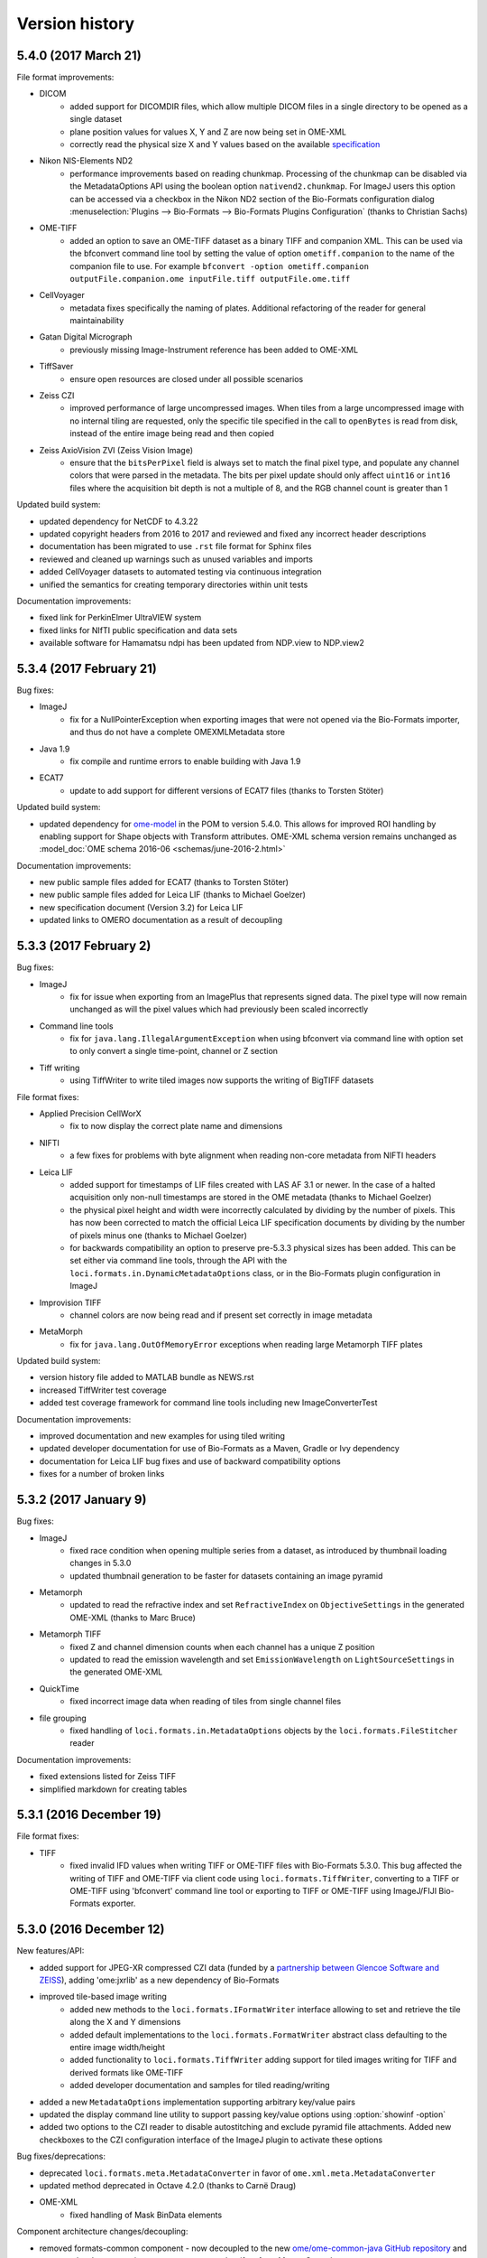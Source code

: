 Version history
===============

5.4.0 (2017 March 21)
---------------------

File format improvements:

* DICOM
   - added support for DICOMDIR files, which allow multiple DICOM files in a 
     single directory to be opened as a single dataset
   - plane position values for values X, Y and Z are now being set in OME-XML
   - correctly read the physical size X and Y values based on the available 
     `specification <http://dicom.nema.org/medical/dicom/current/output/chtml/part03/sect_10.7.html#sect_10.7.1.3>`_
* Nikon NIS-Elements ND2
   - performance improvements based on reading chunkmap. Processing of the
     chunkmap can be disabled via the MetadataOptions API using the boolean
     option ``nativend2.chunkmap``. For ImageJ users this option can be
     accessed via a checkbox in the Nikon ND2 section of the Bio-Formats
     configuration dialog
     :menuselection:`Plugins --> Bio-Formats --> Bio-Formats Plugins Configuration` (thanks to Christian Sachs)
* OME-TIFF
   - added an option to save an OME-TIFF dataset as a binary TIFF and
     companion XML. This can be used via the bfconvert command line tool by
     setting the value of option ``ometiff.companion`` to the name of the
     companion file to use. For example ``bfconvert -option ometiff.companion
     outputFile.companion.ome inputFile.tiff outputFile.ome.tiff``
* CellVoyager
   - metadata fixes specifically the naming of plates. Additional refactoring
     of the reader for general maintainability
* Gatan Digital Micrograph
   - previously missing Image-Instrument reference has been added to OME-XML
* TiffSaver
   - ensure open resources are closed under all possible scenarios
* Zeiss CZI
   - improved performance of large uncompressed images. When tiles from a
     large uncompressed image with no internal tiling are requested, only the
     specific tile specified in the call to ``openBytes`` is read from disk,
     instead of the entire image being read and then copied
* Zeiss AxioVision ZVI (Zeiss Vision Image)
   - ensure that the ``bitsPerPixel`` field is always set to match the final
     pixel type, and populate any channel colors that were parsed in the
     metadata. The bits per pixel update should only affect ``uint16`` or 
     ``int16`` files where the acquisition bit depth is not a multiple of 8, 
     and the RGB channel count is greater than 1

Updated build system:

* updated dependency for NetCDF to 4.3.22
* updated copyright headers from 2016 to 2017 and reviewed and fixed any incorrect 
  header descriptions
* documentation has been migrated to use ``.rst`` file format for Sphinx files
* reviewed and cleaned up warnings such as unused variables and imports
* added CellVoyager datasets to automated testing via continuous integration
* unified the semantics for creating temporary directories within unit tests

Documentation improvements:

* fixed link for PerkinElmer UltraVIEW system
* fixed links for NIfTI public specification and data sets
* available software for Hamamatsu ndpi has been updated from NDP.view to NDP.view2

5.3.4 (2017 February 21)
------------------------

Bug fixes:

* ImageJ
   - fix for a NullPointerException when exporting images that were not opened via 
     the Bio-Formats importer, and thus do not have a complete OMEXMLMetadata store

* Java 1.9
   - fix compile and runtime errors to enable building with Java 1.9

* ECAT7
   - update to add support for different versions of ECAT7 files (thanks to Torsten Stöter)

Updated build system:

* updated dependency for `ome-model <https://github.com/ome/ome-model>`_ in the POM to 
  version 5.4.0. This allows for improved ROI handling by enabling support for Shape 
  objects with Transform attributes. OME-XML schema version remains unchanged as 
  :model_doc:`OME schema 2016-06 <schemas/june-2016-2.html>`

Documentation improvements:

* new public sample files added for ECAT7 (thanks to Torsten Stöter)
* new public sample files added for Leica LIF (thanks to Michael Goelzer)
* new specification document (Version 3.2) for Leica LIF
* updated links to OMERO documentation as a result of decoupling

5.3.3 (2017 February 2)
-----------------------

Bug fixes:

* ImageJ
   - fix for issue when exporting from an ImagePlus that represents signed 
     data. The pixel type will now remain unchanged as will the pixel values 
     which had previously been scaled incorrectly

* Command line tools 
   - fix for ``java.lang.IllegalArgumentException`` when using bfconvert via command line 
     with option set to only convert a single time-point, channel or Z section

* Tiff writing 
   - using TiffWriter to write tiled images now supports the writing of 
     BigTIFF datasets

File format fixes:

* Applied Precision CellWorX
   - fix to now display the correct plate name and dimensions

* NIFTI
   - a few fixes for problems with byte alignment when reading non-core 
     metadata from NIFTI headers

* Leica LIF
   - added support for timestamps of LIF files created with LAS AF 3.1 or 
     newer. In the case of a halted acquisition only non-null timestamps are 
     stored in the OME metadata (thanks to Michael Goelzer)
   - the physical pixel height and width were incorrectly calculated by 
     dividing by the number of pixels. This has now been corrected to match 
     the official Leica LIF specification documents by dividing by the number 
     of pixels minus one (thanks to Michael Goelzer)
   - for backwards compatibility an option to preserve pre-5.3.3 physical sizes 
     has been added. This can be set either via command line tools, through 
     the API with the ``loci.formats.in.DynamicMetadataOptions`` class, or in the Bio-Formats 
     plugin configuration in ImageJ

* Improvision TIFF
   - channel colors are now being read and if present set correctly in image metadata

* MetaMorph
   - fix for ``java.lang.OutOfMemoryError`` exceptions when reading large Metamorph TIFF plates

Updated build system:

* version history file added to MATLAB bundle as NEWS.rst
* increased TiffWriter test coverage
* added test coverage framework for command line tools including new ImageConverterTest 

Documentation improvements:

* improved documentation and new examples for using tiled writing
* updated developer documentation for use of Bio-Formats as a Maven, Gradle 
  or Ivy dependency
* documentation for Leica LIF bug fixes and use of backward compatibility options
* fixes for a number of broken links

5.3.2 (2017 January 9)
----------------------

Bug fixes:

* ImageJ
   - fixed race condition when opening multiple series from a dataset, as
     introduced by thumbnail loading changes in 5.3.0
   - updated thumbnail generation to be faster for datasets containing an
     image pyramid

* Metamorph
   - updated to read the refractive index and set ``RefractiveIndex`` on
     ``ObjectiveSettings`` in the generated OME-XML (thanks to Marc Bruce)

* Metamorph TIFF
   - fixed Z and channel dimension counts when each channel has a unique Z position
   - updated to read the emission wavelength and set ``EmissionWavelength`` on
     ``LightSourceSettings`` in the generated OME-XML

* QuickTime
   - fixed incorrect image data when reading of tiles from single channel files

* file grouping
   - fixed handling of ``loci.formats.in.MetadataOptions`` objects by the
     ``loci.formats.FileStitcher`` reader

Documentation improvements:

* fixed extensions listed for Zeiss TIFF
* simplified markdown for creating tables

5.3.1 (2016 December 19)
------------------------

File format fixes:

* TIFF
   - fixed invalid IFD values when writing TIFF or OME-TIFF files with 
     Bio-Formats 5.3.0. This bug affected the writing of TIFF and OME-TIFF 
     via client code using ``loci.formats.TiffWriter``, converting to a TIFF 
     or OME-TIFF using 'bfconvert' command line tool or exporting to TIFF or 
     OME-TIFF using ImageJ/FIJI Bio-Formats exporter.

5.3.0 (2016 December 12)
------------------------

New features/API:

* added support for JPEG-XR compressed CZI data (funded by a
  `partnership between Glencoe Software and ZEISS <http://glencoesoftware.com/2016-08-30-glencoe-software-zeiss-partner-open-source-file-reader-whole-slide.html>`_), adding 'ome:jxrlib' as a new dependency
  of Bio-Formats
* improved tile-based image writing
    - added new methods to the ``loci.formats.IFormatWriter`` interface
      allowing to set and retrieve the tile along the X and Y dimensions
    - added default implementations to the ``loci.formats.FormatWriter``
      abstract class defaulting to the entire image width/height
    - added functionality to ``loci.formats.TiffWriter`` adding support for
      tiled images writing for TIFF and derived formats like OME-TIFF
    - added developer documentation and samples for tiled reading/writing
* added a new ``MetadataOptions`` implementation supporting arbitrary key/value
  pairs
* updated the display command line utility to support passing key/value
  options using :option:`showinf -option`
* added two options to the CZI reader to disable autostitching and exclude
  pyramid file attachments. Added new checkboxes to the CZI configuration
  interface of the ImageJ plugin to activate these options

Bug fixes/deprecations:

* deprecated ``loci.formats.meta.MetadataConverter`` in favor of
  ``ome.xml.meta.MetadataConverter``
* updated method deprecated in Octave 4.2.0 (thanks to Carnë Draug)
* OME-XML
    - fixed handling of Mask BinData elements

Component architecture changes/decoupling:

* removed formats-common component - now decoupled to the new
  `ome/ome-common-java GitHub repository <https://github.com/ome/ome-common-java>`_
  and consumed as 'org.openmicroscopy:ome-common' artifact from Maven
  Central
* removed ome-poi component - now decoupled to the new
  `ome/ome-poi GitHub repository <https://github.com/ome/ome-poi>`_
  and consumed as 'org.openmicroscopy:ome-poi' artifact from Maven Central
* removed specification, xsd-fu and ome-xml components - now decoupled to the
  new `ome/ome-model GitHub repository <https://github.com/ome/ome-model>`_
  and consumed as 'org.openmicroscopy:{specification,ome-xml}'
  artifacts from Maven Central
* removed mdbtools component - now decoupled to the new
  `ome/ome-mdbtools GitHub repository <https://github.com/ome/ome-mdbtools>`_
  and consumed as 'org.openmicroscopy:ome-mdbtools' artifact from Maven
  Central
* removed stubs components - now decoupled to the new
  `ome/ome-stubs GitHub repository <https://github.com/ome/ome-stubs>`_ and
  consumed as 'org.openmicroscopy:{lwf-stubs,mipav-stubs}' artifacts from
  Maven Central
* removed metakit component - now decoupled to the new
  `ome/ome-metakit GitHub repository <https://github.com/ome/ome-metakit>`_
  and consumed as 'org.openmicroscopy:metakit' artifacts from
  Maven Central
* updated developer documentation for the decoupled components

Updated build system:

* dropped embedded JARs and now use the Maven Ant Tasks plugin to unify the
  dependencies using the POM
* improved Ant JAR and bundle target
* dropped deprecated osgi targets, OME Tools bundle and ome-jxr component
* removed PDF generation from the docs-sphinx target
* added version number to Javadoc zip bundle name
* migrated unit tests out of test-suite into formats-bsd
* fixed test-suite targets, paths and symlink handling
* fixed test-metadata and migrated it into test-suite
* fixed mismatch between ``ND2HandlerTest`` package and location
* cleaned up test-build to remove obsolete and decoupled components
  and folders
* simplified Travis build
* POM repositories clean-up to reduce complexity and use Maven Central as the
  first location to look for dependencies
* now storing all versions in the top-level POM
* updated build versioning from Maven by unified versioning strategy,
  reviewing meta information stored in the manifests of each JAR and
  introspecting this information in the ``FormatTools`` API to retrieve
  version and revision numbers
* updated developer documentation on updated build system

5.2.4 (2016 October 18)
-----------------------

Java bug fixes:

* OME-TIFF
   - fixed regression when populating plane metadata
* CZI
   - populated series metadata with the scene/position information

5.2.3 (2016 October 5)
----------------------

Java bug fixes:

* CZI
   - fixed imageCount for RGB images
* ICS writing
   - fixed ordering of image dimensions
* DeltaVision
   - fixed reading of large time dimensions

Command-line tools improvements:

* :file:`bftools.zip` now includes the version history as :file:`NEWS.rst`
  (thanks to Gerhard Burger)

Code clean-up/improvements:

* switched to `String.indexOf(int)` in GPL-licensed reader code so that a
  simpler library method can be used
* strings now extended with characters where possible
* completed deprecation of `DataTools.sanitizeDouble()`
* deprecated unused OSGi and ome-tools bundle build targets

OME-XML changes/improvements:

* bumped schema version number to 2 (schema namespace left unchanged)
* added acquisition modes `BrightField`, `SweptFieldConfocal` and `SPIM`
* added parsing for Laser Scan Confocal and Swept Field Confocal

Documentation improvements:

* documented versioning policy
* clarified supported versions for Micro-Manager and Olympus ScanR files

5.2.2 (2016 September 13)
-------------------------

Java bug fixes and improvements:

* fixed a regression in which the DataTools number parsing API would not be
  thread-safe anymore
* InCell
   - improved handling of Analyzer 2000 datasets to find TIFF files
* FV1000
   - fixed preview names ordering
* OME-TIFF
   - enabled all BigTIFF extensions
* various code cleanup across the Java code
* added test coverage for all example codes in the developer documentations
* added tests covering the semantics of the INI parser

ImageJ bug fixes and improvements:

* fixed a bug in ImageJ when swapping dimensions of an image with multiple
  series of different dimensions
* added an option to the exporter to pad filename indexes with zeros

Command-line tools improvements:

* allowed the binaries to be symlinked (thanks to Gerhard Burger)
* added an option to bfconvert to pad filename indexes with zeros

5.2.1 (2016 August 25)
----------------------

Java bug fixes:

* Zeiss CZI
   - fixed NumberFormatException when the position object is not null but the
     values of child are null
* SimplePCI
   - made IniParser less stringent to allow reading of imperfectly formatted
     TIFF description headers
* fixed stitching of file patterns in ImageJ to remove duplication of
  directory names in the file path
* added an option to bfconvert to allow creation of OME-TIFF without lookup
  tables
* addition of MetadataOnly elements containing no BinData or TiffData now
  handled via MetadataTools API in ImageInfo
* example code in developer docs is now tested via a new Maven module

5.2.0 (2016 August 18)
----------------------

Java format support improvements are listed below.

†Denotes a major breaking change to the reader (typically modification of core
metadata). Code changes or re-import may be necessary in ImageJ/FIJI and
OMERO.

* added support (and public sample files) for
  :doc:`Becker & Hickl .spc FIFO </formats/becker-hickl-fifo>` data
* added support for :doc:`Princeton Instruments .spe </formats/princeton-instruments-spe>` data
* bug fixes for many formats including:
   - CellSens VSI†
       - fixes for correctly reading dimensions
   - FlowSight
       - fixes to infer channel count from channel names (thanks to Lee
         Kamentsky)
   - Hamamatsu VMS†
       - fixed dimensions of full-resolution images
   - ICS writing
       - fixed dimension population for split files
   - Kodak BIP
       - fixed handling of CCD temperature stored in hexadecimal
   - Leica LIF
       - fixed incorrect plane offsets for large multi-tile files
   - LiFlim
       - fixed ``ExposureTime`` check and units usage
   - Micro-Manager
       - fixed handling of large datasets saved as image stacks and split
         over multiple files
       - added user documentation for file saving options
   - MRC and Spider
       - fixed format type checking
   - Nifti
       - fixed ``planeSize`` to prevent crashes when loading large files
         (thanks to Christian Niedworok)
       - added support for gzipped compressed .nii.gz files (thanks to Eric
         Barnhill)
       - added public samples and updated documented supported file extensions
   - OME-TIFF
       - fixed ``Plane`` population errors
       - fixed ``NullPointerException`` when closing reader for partial
         multi-file filesets
       - reduced buffer size for ``RandomAccessInputStreams`` to improve
         performance
       - deprecated ``getMetadataStoreForConversion`` and
         ``getMetadataStoreForDisplay`` methods
   - OME-XML
       - fixed metadata store
   - PicoQuant
       - updated reader to always buffer data
   - PNG writing
   - SDT
       - performance improvements for loading of large files
   - Slidebook
       - Slidebook6Reader is now completely external and fully maintained by
         3i (see http://www.openmicroscopy.org/info/slidebook) and is
         specified as such in the :file:`readers.txt` configuration file
   - SVS
       - fixed ``NumberFormatException``
   - Tiff
       - fixed integer overflow to read resolutions correctly
       - fixed handling of tiled images with tile width less than 64
   - Zeiss CZI
       - fixed timestamp indexing when multiple separate channels are present
       - improved slide support - slides are now detected as a complete
         full-resolution image (instead of each tile being a separate series)
         and pyramid sub-resolutions and label/overview images are also
         detected
   - Zeiss LSM
       - fixed ``Plane`` population errors
   - Zeiss ZVI†
       - reworked image ordering calculation to allow for tiles


Top-level Bio-Formats API changes:

* Java 1.7 is now the minimum supported version
* the native-lib-loader dependency has been bumped to version 2.1.4
* the xalan dependency has been bumped to version 2.7.2
* all the ome.jxr classes have been deprecated to make clear that there is no
  JPEG-XR support implemented in Bio-Formats as yet
* the DataTools API has been extended to add a number of utility functions to:
   - account for decimal separators in different locales
   - parse a ``String`` into ``Double``, ``Float``, ``Integer`` etc
   - handle ``NumberFormatException`` thrown when parsing Unit tests
* the Logging API has been updated to respect logging frameworks
  (log4j/logback) initialized via a binding-specific configuration file and
  to prevent ``DebugTools.enableLogging(String)`` from overriding initialized
  logger levels (see :doc:`/developers/logging` for more information)
* helper methods have been added to FormatTools allowing a stage position to
  be formatted from an input ``Double`` and an input unit
* the Formats API has also been updated to add a new validate property to
  ``MetadataOptions`` and support for ``MetadataOptions`` has been moved to
  FormatHandler level to allow it to be used by both Readers and Writers
* initial work on `Reader discoverability <https://github.com/openmicroscopy/design/issues/42>`_
  extended the ClassList API to allow the :file:`readers.txt` configuration
  file to be annotated using key/value pairs to mark optional Readers and
  specify additional per-Reader options

Other general improvements include:

* improved performance of ``getUsedFiles``
* fixes for ``FilePatternBlock``, ``AxisGuesser``, ``FilePattern``
* fixes for the detection of CSV pattern blocks by ``FilePatternBlock``
* :file:`bioformats_package.jar` now includes bio-formats-tools as a
  dependency so ``ImageConverter``, ``ImageFaker`` and ``ImageInfo`` classes
  are included in the bundle
* the JACE C++ implementation has been decoupled as it does not function with
  Java 1.8 (see `legacy repo <https://github.com/ome/bio-formats-jace>`_)
* ImageJ fixes
   - to allow reader delegation when a legacy reader is enabled
     but not working
   - to allow ROIs to be imported to the ImageJ ROI manager or added to a new
     overlay
* MATLAB fixes
   - improved integration with Octave (thanks to Carnë Draug)
   - added logging initialization
* Command-line tools fixes
   - upgrade check no longer run when passing -version
   - common methods refactoring
   - showinf improvements to preload format
   - tiffcomment now warns that it requires an ImageDescription tag to be
     present in the TIFF file
* added many automated tests and improved FakeReader testing framework
* documentation improvements include:
   - clarifying status of legacy Quicktime and ND2 readers
   - noting that the Gatan reader does not currently support stacks
   - more Java examples added to the developer documentation
   - new units page for developers

The Data Model version 2016-06 has been released to introduce
`Folders <http://blog.openmicroscopy.org/data-model/future-plans/2016/05/23/folders-upcoming/>`_,
and to simplify both the graphical aspects of the model and code generation.
Full details are available in the
:model_doc:`OME Model and Formats Documentation <schemas/june-2016.html>`.
OME-XML changes include:

* `Map` is now a complexType rather than an element and `MapPairs` has been
  dropped
* extended enum metadata has been introduced to better support units
* `Shape` and `LightSource` are now complexTypes rather than elements
* BinData has been added to code generation to handle raw binary data
* various code generation improvements to:
   - simplify and standardize the generation process
   - remove a number of hard-coded exceptional cases allowing for easier
     maintenance and growth
   - allow for genuine abstract model types and enable C++ model
     implementation
* updated OME-XML and OME-TIFF public sample files

The Bio-Formats C++ native implementation has been decoupled from
the Java codebase and will be released as
`OME-Files C++ <http://downloads.openmicroscopy.org/ome-files-cpp/>`_ from now
on, with the exception of OME-XML which is still within Bio-Formats at present
(there is a plan to decouple both the Java and the C++ versions of OME-XML in
future).

The following components have had their licensing updated to Simplified
(2-clause) BSD:

* XSL transforms
* specification code
* xsd-fu Python code


5.1.10 (2016 May 9)
-------------------

Java bug fixes:

* fixed warnings being thrown for ImageJ and other non-FIJI users on Windows
  (these warnings were triggered by the removal of the 3i Slidebook DLLs from
  the source code repository in Bio-Formats 5.1.9 and should now only be
  triggered when opening Slidebook files without the update site enabled -
  http://www.openmicroscopy.org/info/slidebook)
* a fix in the ImageJ plugin for files grouped using the "Dimensions" option
* a fix for writing TIFF files in tiles


5.1.9 (2016 April 14)
---------------------

* Java bug fixes, including:
   - SDT
       - fixed width padding calculation for single-pixel image
   - Deltavision
       - fixed the parsing of the new date format
       - added support for parsing and storing the working distance in native units
   - Micromanager
       - cleaned up JSON metadata parsing
   - Olympus Fluoview
       - fixed null pointer exceptions while parsing metadata
   - Leica LIF
       - fixed large multi-tiled files from having incorrect plane offsets after the 2GB mark
   - EM formats (MRC and Spider)
       - added native length support for EM readers
   - Gatan
       - fixed erroneous metadata parsing
       - added support for parsing and storing the physical sizes in native units
   - OME-TIFF
       - improved handling of OME-TIFF multi-file fileset’s with partial metadata blocks
   - Nikon ND2
       - fixed the parsing of emission wavelength
   - Olympus CellR (APL)
       - fixed multiple parsing issues with the mtb file
   - SlideBook
       - removed slidebook dlls from Bio-Formats repository
       - http://www.openmicroscopy.org/info/slidebook
   - Zeiss CZI
       - fixed parsing of files with multiple mosaics and positions

* Documentation updates, including:
   - improved documentation for the export of BigTIFFs in ImageJ

* C++:
   - no changes.


5.1.8 (2016 February 15)
------------------------

* Java bug fixes, including:
   - FEI TIFF
       - fixed stage position parsing and whitespace handling (thanks to Antoine Vandecreme)
   - Pyramid TIFF
       - fixed tile reading when a cache (.bfmemo) file is present
   - MicroManager
       - updated to parse JSON data from tags 50839 and 51123
       - fixed to detect :file:`*_metadata.txt` files in addition to :file:`metadata.txt`
         files
       - fixed to handle datasets with each stack in a single file
   - OME-XML
       - updated to make .ome.xml an official extension
   - OME-TIFF
       - fixed to ignore invalid BinaryOnly elements
   - TIFF
       - fixed caching of BigTIFF files
   - Slidebook
       - fixed handling of montages in Slidebook6Reader (thanks to Richard Myers)
   - Performance improvement for writing files to disk (thanks to Stephane Dallongeville)
   - Build system
       - fixed Maven POMs to reduce calls to artifacts.openmicroscopy.org
       - fixed bioformats_package.jar to include the loci.formats.tools
         package
* Documentation updates, including:
   - updated format pages to include links to example data
   - clarified description of Qu for MATLAB (thanks to Carnë Draug)
   - added installation instructions for Octave (thanks to Carnë Draug)
* C++:
   - Bugfixes to the OME-TIFF writer to correct use of the metadata store with
     multiple series
   - Ensure file and writer state consistency upon close failure

5.1.7 (2015 December 7)
-----------------------

* Java bug fixes, including:
   - Prevent physical pixel sizes from being rounded to 0, for all formats
   - Metamorph
       - fixed calculation of Z step size
       - fixed detection of post-processed dual camera acquisitions (thanks to Mark Kittisopikul)
   - OME-XML
       - fixed XML validation when an 'xmlns' value is not present (thanks to Bjoern Thiel)
   - MINC
       - fixed endianness of image data
   - Andor/Fluoview TIFF
       - fixed calculation of Z step size
   - MATLAB
       - improved performance by reducing static classpath checks (thanks to Mark Kittisopikul)
   - Gatan
       - fixed physical size parsing in non-English locales
   - Automated testing
       - fixed handling of non-default physical size and plane position units
* Documentation updates, including:
   - updated MapAnnotation example to show linkage of annotations to images
* C++:
   - no changes, released to keep version numbers in sync with Bio-Formats Java


5.1.6 (2015 November 16)
------------------------

* Java bug fixes, including:
   - Updated to use native units for following formats:
       - IMOD
       - Analyze
       - Unisoku
       - Olympus CellR (APL)
   - Metamorph TIFF
       - fixed handling of multi-line descriptions
       - added support for dual camera acquisitions
   - Zeiss LMS
       - fixed exception in type detection
   - Zeiss CZI
       - fixed detection of line scan Airyscan data
   - Slidebook
       - fixed calculation of physical Z size
   - ImageJ plugins
       - fixed handling of non-default units
       - fixed setting of preferences via macros
   - Automated testing
       - fixed handling of non-default units for physical sizes and timings
* C++ changes, including:
   - allow relocatable installation on Windows
   - reduce time required for debug builds
* Documentation updates, including:
   - addition of "Multiple Images" column to the supported formats table
   - addition of a MapAnnotation example

5.1.5 (2015 October 12)
-----------------------

* Java bug fixes, including:
   - ImageJ plugins
       - fixed use of "Group files..." and "Open files individually" options
       - fixed placement of ROIs
       - fixed size of the "About Plugins > Bio-Formats Plugins" window
   - xsd-fu (code generation)
       - removed OMERO-specific logic
   - Metamorph
       - fixed physical Z size calculation
   - Gatan DM3/DM4
       - fixed physical pixel size parsing
   - BMP
       - added support for RLE compression
   - DICOM
       - updated to respect the WINDOW_CENTER tag
       - fixed image dimensions when multiple sets of width and height values
         are present
   - Fluoview and Andor TIFF
       - fixed physical Z size calculation
   - Imspector OBF
       - updated to parse OME-XML metadata (thanks to Bjoern Thiel)
* C++ changes:
   - TIFF strip/tile row and column calulations corrected to compute
     the correct row and column count
   - Several compiler warnings removed (false positive warnings in
     third-party headers disabled, and additional warnings fixed)
   - It is now possible to build with Boost 1.59 and compile with a
     C++14 compiler
* The source release is now provided in both tar.xz and zip formats
* Documentation updates, including:
   - substantial updates to the format pages
       - improved linking of reader/writer classes to each format page
       - improved supported metadata pages for each format
       - updated format page formatting for clarity
       - added developer documentation for adding and modifying format pages

5.1.4 (2015 September 7)
------------------------

* Bug fixes, including:
   - Command line tools
       - fixed display of usage information
   - Automated testing
       - fixed problems with symlinked data on Windows
       - added unit tests for checking physical pixel size creation
   - Cellomics
       - fixed reading of sparse plates
   - SlideBook
       - fixed a few lingering issues with native library packaging
   - SimplePCI/HCImage TIFF
       - fixed bit depth parsing for files from newer versions of HCImage
   - SimplePCI/HCImage .cxd
       - fixed image dimensions to allow for extra padding bytes
   - Leica LIF
       - improved reading of image descriptions
   - ICS
       - fixed to use correct units for timestamps and physical pixel sizes
   - MicroManager
       - fixed to use correct units for timestamps
   - Gatan .dm3/.dm4
       - fixed problems with reading double-precision metadata values
   - Hamamatsu NDPI
       - fixed reading of mask images
   - Leica .lei
       - fixed reading of bit depth and endianness for datasets that were modified after
         acquisition
   - FEI TIFF
       - updated to read metadata from files produced by FEI Titan systems
   - QuickTime
       - fixed to handle planes with no stored pixels
   - Leica .scn
       - fixed reading of files that contain fewer images than expected
   - Zeiss .czi
       - fixed channel colors when an alpha value is not recorded
       - fixed handling of pre-stitched image tiles
   - SDT
       - added support for Zip-compressed images
   - Nikon .nd2
       - fixed to read image dimensions from new non-XML metadata
   - OME-XML
       - fixed writing of integer metadata values
* Native C++ updates:
   - completed support for building on Windows
* Documentation updates, including:
   - updated instructions for running automated data tests
   - clarified JVM versions currently supported

5.1.3 (2015 July 21)
--------------------

* Native C++ updates:
   - Added cmake superbuild to build core dependencies (zlib, bzip2, png, icu, xerces, boost)
   - Progress on support for Windows
* Bug fixes, including:
   - Fixed segfault in the `showinf` tool used with the C++ bindings
   - Allow reading from https URLs
   - ImageJ
       - improved performance of displaying ROIs
   - Command line tools
       - fixed bfconvert to correctly create datasets with multiple files
   - Metamorph
       - improved detection of time series
       - fixed .nd datasets with variable Z and T counts in each channel
       - fixed .nd datasets that contain invalid TIFF/STK files
       - fixed dimensions when the number of planes does not match the recorded
         Z, C, and T sizes
   - SlideBook
       - improved native library detection (thanks to Richard Myers)
   - JPEG
       - fixed decompression of lossless files with multiple channels (thanks to Aaron Avery)
   - Imspector OBF
       - updated to support version 2 files (thanks to Bjoern Thiel)
   - Imspector MSR
       - improved detection of Z stacks
   - PerkinElmer Opera Flex
       - improved handling of multiple acquisitions of the same plate
   - Zeiss CZI
       - fixed error when opening single-file datasets whose names contained
         "("  and ")"
   - TIFF
       - improved speed of reading files with many tiles
   - AVI
       - updated to read frame index (idx1) tables
   - Nikon ND2
       - fixed channel counts for files with more than 3 channels
   - PNG
       - fixed decoding of interlaced images with a width or height that is not a multiple of 8
   - PSD
       - improved reading of compressed images
* Documentation improvements, including:
    - updated instructions for writing a new file format reader
    - updated usage information for command line tools
    - new Javadocs for the `MetadataStore` and `MetadataRetrieve` interfaces


5.1.2 (2015 May 28)
-------------------

* Added OME-TIFF writing support to the native C++ implementation
* OME-TIFF export: switch to BigTIFF if .ome.tf2, .ome.tf8, or .ome.btf
  extensions are used
* Improved MATLAB developer documentation
* Added SlideBook reader that uses the SDK from 3I (thanks to Richard Myers
  and `3I - Intelligent Imaging Innovations <https://www.intelligent-imaging.com>`_)
* Preliminary work to make MATLAB toolbox work with Octave
* Many bug fixes, including:
    - ImageJ
        - fixed regression in getPlanePosition* macro extension methods
        - fixed display of composite color virtual stacks
    - Nikon ND2
        - improved parsing of plane position and timestamp data
    - TIFF
        - reduced memory required to read color lookup tables
    - Zeiss LSM
        - improved parsing of 16-bit color lookup tables
    - Zeiss CZI
        - fixed ordering of original metadata table
        - fixed reading of large pre-stitched tiled images
    - AIM
        - fixed handling of truncated files
    - Metamorph/MetaXpress TIFF
        - improved UIC1 metadata tag parsing

5.1.1 (2015 April 28)
---------------------

* Add TIFF writing support to the native C++ implementation
* Fixed remaining functional differences between Windows and Mac/Linux
* Improved performance of ImageJ plugin when working with ROIs
* TIFF export: switch to BigTIFF if .tf2, .tf8, or .btf extensions are used
* Many bug fixes, including:
    - fixed upgrade checking to more accurately report when a new version is
      available
    - Zeiss CZI
        - fixed ordering of multiposition data
        - improved support for RGB and fused images
    - Nikon ND2
        - improved ordering of multiposition data
    - Leica LIF
        - improved metadata validity checks
        - improved excitation wavelength detection
    - Metamorph STK/TIFF
        - record lens numerical aperture
        - fixed millisecond values in timestamps
    - Gatan DM3
        - correctly detect signed pixel data
    - Imaris HDF
        - fix channel count detection
    - ICS export
        - fix writing of files larger than 2GB

5.1.0 (2015 April 2)
---------------------

* Improvements to performance with network file systems
* Improvements to developer documentation
* Initial version of `native C++ implementation <http://www.openmicroscopy.org/site/support/bio-formats5.1/developers/cpp/overview.html>`__
* Improved support for opening and saving ROI data with ImageJ
* Added support for :doc:`CellH5 </formats/cellh5>` data (thanks to Christoph Sommer)
* Added support for :doc:`Perkin Elmer Nuance </formats/perkinelmer-nuance>` data (thanks to Lee Kamentsky)
* Added support for :doc:`Amnis FlowSight </formats/amnis-flowsight>` data (thanks to Lee Kamentsky and Sebastien Simard)
* Added support for :doc:`Veeco AFM </formats/veeco-afm>` data
* Added support for :doc:`Zeiss .lms </formats/zeiss-axio-csm>` data (not to be confused with .lsm)
* Added support for :doc:`I2I </formats/i2i>` data
* Added support for writing Vaa3D data (thanks to Brian Long)
* Updated to :model_doc:`OME schema 2015-01 </schemas/january-2015.html>`
* Update RandomAccessInputStream and RandomAccessOutputStream to read and write bits
* Many bug fixes, including:
    - Leica SCN
        - fix pixel data decompression
        - fix handling of files with multiple channels
        - parse magnification and physical pixel size data
    - Olympus/CellSens .vsi
        - more thorough parsing of metadata
        - improved reading of thumbnails and multi-resolution images
    - NDPI
        - fix reading of files larger than 4GB
        - parse magnification data
    - Zeiss CZI
        - improve parsing of plane position coordinates
    - Inveon
        - fix reading of files larger than 2 GB
    - Nikon ND2
        - many improvements to dimension detection
        - many improvements to metadata parsing accuracy
        - update original metadata table to include PFS data
    - Gatan DM3
        - fix encoding when parsing metadata
        - fix physical pixel size parsing
    - Metamorph
        - fix off-by-one in metadata parsing
        - fix number parsing to be independent of the system locale
    - JPEG
        - parse EXIF data, if present (thanks to Paul Van Schayck)
    - OME-XML/OME-TIFF
        - fix handling of missing image data
    - PrairieView
        - improved support for version 5.2 data (thanks to Curtis Rueden)
    - DICOM
        - fix dimensions for multi-file datasets
        - fix pixel data decoding for files with multiple images
    - PNG
        - reduce memory required to read large images
    - Imspector OBF
        - fix support for version 5 data (thanks to Bjoern Thiel)
    - PCORAW
        - fix reading of files larger than 4 GB
    - AIM
        - fix reading of files larger than 4 GB
    - MRC
        - add support for signed 8-bit data
    - Fix build errors in MIPAV plugin
    - ImageJ
        - fix export from a script/macro
        - fix windowless export
        - allow exporting from any open image window
        - allow the "Group files with similar names" and "Swap dimensions"
          options to be used from a script/macro
    - bfconvert
        - fix writing each channel, Z section, and/or timepoint to a separate file
        - add options for configuring the tile size to be used when saving images

5.0.8 (2015 February 10)
------------------------

* No changes - release to keep version numbers in sync with OMERO

5.0.7 (2015 February 5)
-----------------------

* Several bug fixes, including:
    - ND filter parsing for DeltaVision
    - Timepoint count and original metadata parsing for Metamorph
    - Build issues when Genshi or Git are missing
    - LZW image decoding

5.0.6 (2014 November 11)
------------------------

* Several bug fixes, including:
    - Pixel sign for DICOM images
    - Image dimensions for Zeiss CZI and Nikon ND2
    - Support for Leica LIF files produced by LAS AF 4.0 and later

5.0.5 (2014 September 23)
-------------------------

* Documentation improvements
* Support for non-spectral Prairie 5.2 datasets

5.0.4 (2014 September 3)
------------------------

* Fix compile and runtime errors under Java 1.8
* Improvements to Nikon .nd2 metadata parsing
* Added support for PicoQuant .bin files (thanks to Ian Munro)

5.0.3 (2014 August 7)
---------------------

* Many bug fixes for Nikon .nd2 files
* Several other bug fixes, including:
    - LZW image decoding
    - Stage position parsing for Zeiss CZI
    - Exposure time units for ScanR
    - Physical pixel size units for DICOM
    - NDPI and Zeiss LSM files larger than 4GB
    - Z and T dimensions for InCell 6000 plates
    - Export of RGB images in ImageJ
* Improved metadata saving in MATLAB functions

5.0.2 (2014 May 28)
-------------------

* Many bug fixes for Zeiss .czi files
* Several other bug fixes, including:
    - Gatan .dm3 units and step count parsing
    - Imspector .msr 5D image support
    - DICOM reading of nested tags
* Update native-lib-loader version (to 2.0.1)
* Updates and improvements to user documentation

5.0.1 (2014 Apr 7)
------------------

* Added image pyramid support for CellSens .vsi data
* Several bug fixes, including:
    - Woolz import into OMERO
    - Cellomics file name parsing (thanks to Lee Kamentsky)
    - Olympus FV1000 timestamp support (thanks to Lewis Kraft and Patrick Riley)
    - (A)PNG large image support
    - Zeiss .czi dimension detection for SPIM datasets
* Performance improvements for Becker & Hickl .sdt file reading
  (thanks to Ian Munro)
* Performance improvements to directory listing over NFS
* Update slf4j and logback versions (to 1.7.6 and 1.1.1 respectively)
* Update jgoodies-forms version (to 1.7.2)

5.0.0 (2014 Feb 25)
-------------------

* New bundled 'bioformats_package.jar' for ImageJ
* Now uses logback as the slf4j binding by default
* Updated component names, .jar file names, and Maven artifact names
* Fixed support for Becker & Hickl .sdt files with multiple blocks
* Fixed tiling support for TIFF, Hamamatsu .ndpi, JPEG, and Zeiss .czi files
* Improved continuous integration testing
* Updated :doc:`command line documentation </users/comlinetools/index>`

5.0.0-RC1 (2013 Dec 19)
-----------------------

* Updated Maven build system and launched new Artifactory repository
  (http://artifacts.openmicroscopy.org)
* Added support for:
   - :doc:`Bio-Rad SCN </formats/bio-rad-scn>`
   - :doc:`Yokogawa CellVoyager </formats/cellvoyager>` (thanks to
     Jean-Yves Tinevez)
   - :doc:`LaVision Imspector </formats/lavision-imspector>`
   - :doc:`PCORAW </formats/pcoraw>`
   - :doc:`Woolz </formats/woolz>` (thanks to Bill Hill)
* Added support for populating and parsing ModuloAlong{Z, C, T} annotations
  for FLIM/SPIM data
* Updated netCDF and slf4j version requirements - netCDF 4.3.19 and
  slf4j 1.7.2 are now required
* Updated and improved :doc:`MATLAB users </users/matlab/index>` and
  :doc:`developers </developers/matlab-dev>` documentation
* Many bug fixes including for Nikon ND2, Zeiss CZI, and CellWorX formats

5.0.0-beta1 (2013 June 20)
--------------------------

* Updated to :model_doc:`2013-06 OME-XML schema <>`
* Improved the performance in tiled formats
* Added caching of Reader metadata using http://code.google.com/p/kryo/
* Added support for:
   - :doc:`Aperio AFI </formats/aperio-afi>`
   - :doc:`Inveon </formats/inveon>`
   - :doc:`MPI-BPC Imspector </formats/imspector-obf>`
* Many bug fixes, including:
   - Add ZEN 2012/Lightsheet support to Zeiss CZI
   - Improved testing of autogenerated code
   - Moved OME-XML specification into Bio-Formats repository

4.4.10 (2014 Jan 15)
--------------------

* Bug fixes including CellWorx, Metamorph and Zeiss CZI
* Updates to MATLAB documentation

4.4.9 (2013 Oct 16)
-------------------

* Many bug fixes including improvements to support for ND2 format
* Java 1.6 is now the minimum supported version; Java 1.5 is no longer 
  supported

4.4.8 (2013 May 2)
------------------

* No changes - release to keep version numbers in sync with OMERO

4.4.7 (2013 April 25)
---------------------

* Many bug fixes to improve support for more than 20 formats
* Improved export to multi-file datasets
* Now uses slf4j for logging rather than using log4j directly, enabling other 
  logging implementations to be used, for example when Bio-Formats is used as 
  a component in other software using a different logging system.

4.4.6 (2013 February 11)
------------------------

* Many bug fixes
* Further documentation improvements

4.4.5 (2012 November 13)
------------------------

* Restructured and improved documentation
* Many bug fixes, including:
   - File grouping in many multi-file formats
   - Maven build fixes
   - ITK plugin fixes

4.4.4 (2012 September 24)
-------------------------

* Many bug fixes

4.4.2 (2012 August 22)
----------------------

* Security fix for OMERO plugins for ImageJ

4.4.1 (2012 July 20)
--------------------

* Fix a bug that prevented BigTIFF files from being read
* Fix a bug that prevented PerkinElmer .flex files from importing into OMERO

4.4.0 (2012 July 13)
--------------------

* Many, many bug fixes
* Added support for:
   - .nd2 files from Nikon Elements version 4
   - PerkinElmer Operetta data
   - MJPEG-compressed AVIs
   -  MicroManager datasets with multiple positions
   - Zeiss CZI data
   - IMOD data

4.3.3 (2011 October 18)
-----------------------

* Many bug fixes, including:
   - Speed improvements to HCImage/SimplePCI and Zeiss ZVI files
   - Reduce memory required by Leica LIF reader
   - More accurately populate metadata for Prairie TIFF datasets
   - Various fixes to improve the security of the OMERO plugin for ImageJ
   - Better dimension detection for Bruker MRI datasets
   - Better thumbnail generation for histology (SVS, NDPI) datasets
   - Fix stage position parsing for Metamorph TIFF datasets
   - Correctly populate the channel name for PerkinElmer Flex files

4.3.2 (2011 September 15)
-------------------------

* Many bug fixes, including:
   - Better support for Volocity datasets that contain compressed data
   - More accurate parsing of ICS metadata
   - More accurate parsing of cellSens .vsi files
* Added support for a few new formats
   - .inr
   - Canon DNG
   - Hitachi S-4800
   - Kodak .bip
   - JPX
   - Volocity Library Clipping (.acff)
   - Bruker MRI
* Updated Zeiss LSM reader to parse application tags
* Various performance improvements, particularly for reading/writing TIFFs
* Updated OMERO ImageJ plugin to work with OMERO 4.3.x

4.3.1 (2011 July 8)
-------------------

* Several bug fixes, including:
   - Fixes for multi-position DeltaVision files
   - Fixes for MicroManager 1.4 data
   - Fixes for 12 and 14-bit JPEG-2000 data
   - Various fixes for reading Volocity .mvd2 datasets
* Added various options to the 'showinf' and 'bfconvert' command line tools
* Added better tests for OME-XML backwards compatibility
* Added the ability to roughly stitch tiles in a multi-position dataset

4.3.0 (2011 June 14)
--------------------

* Many bug fixes, including:
   - Many fixes for reading and writing sub-images
   - Fixes for stage position parsing in the Zeiss formats
   - File type detection fixes
* Updated JPEG-2000 reading and writing support to be more flexible
* Added support for 9 new formats:
   - InCell 3000
   - Trestle
   - Hamamatsu .ndpi
   - Hamamatsu VMS
   - SPIDER
   - Volocity .mvd2
   - Olympus SIS TIFF
   - IMAGIC
   - cellSens VSI
* Updated to 2011-06 OME-XML schema
* Minor speed improvements in many formats
* Switched version control system from SVN to Git
* Moved all Trac tickets into the OME Trac: https://trac.openmicroscopy.org
* Improvements to testing frameworks
* Added Maven build system as an alternative to the existing Ant build system
* Added pre-compiled C++ bindings to the download page

4.2.2 (2010 December 6)
-----------------------

* Several bug fixes, notably:
   - Metadata parsing fixes for Zeiss LSM, Metamorph STK, and FV1000
   - Prevented leaked file handles when exporting to TIFF/OME-TIFF
   - Fixed how BufferedImages are converted to byte arrays
* Proper support for OME-XML XML annotations
* Added support for SCANCO Medical .aim files
* Minor improvements to ImageJ plugins
* Added support for reading JPEG-compressed AVI files

4.2.1 (2010 November 12)
------------------------

* Many, many bug fixes
* Added support for 7 new formats:
   - CellWorX .pnl
   - ECAT7
   - Varian FDF
   - Perkin Elmer Densitometer
   - FEI TIFF
   - Compix/SimplePCI TIFF
   - Nikon Elements TIFF
* Updated Zeiss LSM metadata parsing, with generous assistance from Zeiss, FMI, and MPI-CBG
* Lots of work to ensure that converted OME-XML validates
* Improved file stitching functionality; non-numerical file patterns and limited regular expression-style patterns are now supported

4.2.0 (2010 July 9)
-------------------

* Fixed many, many bugs in all aspects of Bio-Formats
* Reworked ImageJ plugins to be more user- and developer-friendly
* Added many new unit tests
* Added support for approximately 25 new file formats, primarily in the SPM domain
* Rewrote underlying I/O infrastructure to be thread-safe and based on Java NIO
* Rewrote OME-XML parsing/generation layer; OME-XML 2010-06 is now supported
* Improved support for exporting large images
* Improved support for exporting to multiple files
* Updated logging infrastructure to use slf4j and log4j

4.1.1 (2009 December 3)
-----------------------

* Fixed many bugs in popular file format readers

4.1 (2009 October 21):

* Fixed many bugs in most file format readers
* Significantly improved confocal and HCS metadata parsing
* Improved C++ bindings
* Eliminated references to Java AWT classes in core Bio-Formats packages
* Added support for reading Flex datasets from multiple servers
* Improved OME-XML generation; generated OME-XML is now valid
* Added support for Olympus ScanR data
* Added OSGi information to JARs
* Added support for Amira Mesh files
* Added support for LI-FLIM files
* Added more informative exceptions
* Added support for various types of ICS lifetime data
* Added support for Nikon EZ-C1 TIFFs
* Added support for Maia Scientific MIAS data

4.0.1 (2009 June 1)
-------------------

* Lots of bug fixes in most format readers and writers
* Added support for Analyze 7.1 files
* Added support for Nifti files
* Added support for Cellomics .c01 files
* Refactored ImageJ plugins
* Bio-Formats, the common package, and the ImageJ plugins now require Java 1.5
* Eliminated native library dependency for reading lossless JPEGs
* Changed license from GPL v3 or later to GPL v2 or later
* Updated Olympus FV1000, Zeiss LSM, Zeiss ZVI and Nikon ND2 readers to parse
  ROI data
* Added option to ImageJ plugin for displaying ROIs parsed from the chosen
  dataset
* Fixed BufferedImage construction for signed data and unsigned int data

4.0.0 (2009 March 3)
--------------------

* Improved OME data model population for Olympus FV1000, Nikon ND2, Metamorph
  STK, Leica LEI, Leica LIF, InCell 1000 and MicroManager
* Added TestNG tests for format writers
* Added option to ImageJ plugin to specify custom colors when customizing
  channels
* Added ability to upgrade the ImageJ plugin from within ImageJ
* Fixed bugs in Nikon ND2, Leica LIF, BioRad PIC, TIFF, PSD, and OME-TIFF
* Fixed bugs in Data Browser and Exporter plugins
* Added support for Axon Raw Format (ARF), courtesy of Johannes Schindelin
* Added preliminary support for IPLab-Mac file format

2008 December 29
----------------

* Improved metadata support for DeltaVision, Zeiss LSM, MicroManager, and Leica
  LEI
* Restructured code base/build system to be component-driven
* Added support for JPEG and JPEG-2000 codecs within TIFF, OME-TIFF and OME-XML
* Added support for 16-bit compressed Flex files
* Added support for writing JPEG-2000 files
* Added support for Minolta MRW format
* Added support for the 2008-09 release of OME-XML
* Removed dependency on JMagick
* Re-added caching support to data browser plugin
* Updated loci.formats.Codec API to be more user-friendly
* Expanded loci.formats.MetadataStore API to better represent the OME-XML model
* Improved support for Nikon NEF
* Improved support for TillVision files
* Improved ImageJ import options dialog
* Fixed bugs with Zeiss LSM files larger than 4 GB
* Fixed minor bugs in most readers
* Fixed bugs with exporting from an Image5D window
* Fixed several problems with virtual stacks in ImageJ

2008 August 30
--------------

* Fixed bugs in many file format readers
* Fixed several bugs with swapping dimensions
* Added support for Olympus CellR/APL files
* Added support for MINC MRI files
* Added support for Aperio SVS files compressed with JPEG 2000
* Added support for writing OME-XML files
* Added support for writing APNG files
* Added faster LZW codec
* Added drag and drop support to ImageJ shortcut window
* Re-integrated caching into the data browser plugin

2008 July 1
-----------

* Fixed bugs in most file format readers
* Fixed bugs in OME and OMERO download functionality
* Fixed bugs in OME server-side import
* Improved metadata storage/retrieval when uploading to and downloading from
  the OME Perl server
* Improved Bio-Formats ImageJ macro extensions
* Major updates to MetadataStore API
* Updated OME-XML generation to use 2008-02 schema by default
* Addressed time and memory performance issues in many readers
* Changed license from LGPL to GPL
* Added support for the FEI file format
* Added support for uncompressed Hamamatsu Aquacosmos NAF files
* Added support for Animated PNG files
* Added several new options to Bio-Formats ImageJ plugin
* Added support for writing ICS files

2008 April 17
-------------

* Fixed bugs in Slidebook, ND2, FV1000 OIB/OIF, Perkin Elmer, TIFF, Prairie,
  Openlab, Zeiss LSM, MNG, Molecular Dynamics GEL, and OME-TIFF
* Fixed bugs in OME and OMERO download functionality
* Fixed bugs in OME server-side import
* Fixed bugs in Data Browser
* Added support for downloading from OMERO 2.3 servers
* Added configuration plugin
* Updates to MetadataStore API
* Updates to OME-XML generation - 2007-06 schema used by default
* Added support for Li-Cor L2D format
* Major updates to TestNG testing framework
* Added support for writing multi-series OME-TIFF files
* Added support for writing BigTIFF files

2008 Feb 12
-----------

* Fixed bugs in QuickTime, SimplePCI and DICOM
* Fixed a bug in channel splitting logic

2008 Feb 8
----------

* Many critical bugfixes in format readers and ImageJ plugins
* Newly reborn Data Browser for 5D image visualization
    + some combinations of import options do not work yet

2008 Feb 1
----------

* Fixed bugs in Zeiss LSM, Metamorph STK, FV1000 OIB/OIF, Leica LEI, TIFF,
  Zeiss ZVI, ICS, Prairie, Openlab LIFF, Gatan, DICOM, QuickTime
* Fixed bug in OME-TIFF writer
* Major changes to MetadataStore API
* Added support for JPEG-compressed TIFF files
* Added basic support for Aperio SVS files
    + JPEG2000 compression is still not supported
* Improved "crop on import" functionality
* Improvements to bfconvert and bfview
* Improved OME-XML population for several formats
* Added support for JPEG2000-compressed DICOM files
* EXIF data is now parsed from TIFF files

2007 Dec 28
-----------

* Fixed bugs in Leica LEI, Leica TCS, SDT, Leica LIF,
  Visitech, DICOM, Imaris 5.5 (HDF), and Slidebook readers
* Better parsing of comments in TIFF files exported from ImageJ
* Fixed problem with exporting 48-bit RGB data
* Added logic to read multi-series datasets spread across multiple files
* Improved channel merging in ImageJ - requires ImageJ 1.39l
* Support for hyperstacks and virtual stacks in ImageJ - requires ImageJ 1.39l
* Added API for reading directly from a byte array or InputStream
* Metadata key/value pairs are now stored in ImageJ's "Info" property
* Improved OMERO download plugin - it is now much faster
* Added "open all series" option to ImageJ importer
* ND2 reader based on Nikon's SDK now uses our own native bindings
* Fixed metadata saving bug in ImageJ
* Added sub-channel labels to ImageJ windows
* Major updates to 4D Data Browser
* Minor updates to automated testing suite

2007 Dec 1
----------

* Updated OME plugin for ImageJ to support downloading from OMERO
* Fixed bug with floating point TIFFs
* Fixed bugs in Visitech, Zeiss LSM, Imaris 5.5 (HDF)
* Added alternate ND2 reader that uses Nikon's native libraries
* Fixed calibration and series name settings in importer
* Added basic support for InCell 1000 datasets

2007 Nov 21
-----------

* Fixed bugs in ND2, Leica LIF, DICOM, Zeiss ZVI, Zeiss LSM, FV1000 OIB,
  FV1000 OIF, BMP, Evotec Flex, BioRad PIC, Slidebook, TIFF
* Added new ImageJ plugins to slice stacks and do "smart" RGB merging
* Added "windowless" importer plugin
    + uses import parameters from IJ_Prefs.txt, without prompting the user
* Improved stack slicing and colorizing logic in importer plugin
* Added support for DICOM files compressed with lossless JPEG
    + requires native libraries
* Fixed bugs with signed pixel data
* Added support for Imaris 5.5 (HDF) files
* Added 4 channel merging to importer plugin
* Added API methods for reading subimages
* Major updates to the 4D Data Browser

2007 Oct 17
-----------

* Critical OME-TIFF bugfixes
* Fixed bugs in Leica LIF, Zeiss ZVI, TIFF, DICOM, and AVI readers
* Added support for JPEG-compressed ZVI images
* Added support for BigTIFF
* Added importer plugin option to open each plane in a new window
* Added MS Video 1 codec for AVI

2007 Oct 1
----------

* Added support for compressed DICOM images
* Added support for uncompressed LIM files
* Added support for Adobe Photoshop PSD files
* Fixed bugs in DICOM, OME-TIFF, Leica LIF, Zeiss ZVI,
  Visitech, PerkinElmer and Metamorph
* Improved indexed color support
* Addressed several efficiency issues
* Fixed how multiple series are handled in 4D data browser
* Added option to reorder stacks in importer plugin
* Added option to turn off autoscaling in importer plugin
* Additional metadata convenience methods

2007 Sept 11
------------

* Major improvements to ND2 support; lossless compression now supported
* Support for indexed color images
* Added support for Simple-PCI .cxd files
* Command-line OME-XML validation
* Bugfixes in most readers, especially Zeiss ZVI, Metamorph, PerkinElmer and
  Leica LEI
* Initial version of Bio-Formats macro extensions for ImageJ

2007 Aug 1
----------

* Added support for latest version of Leica LIF
* Fixed several issues with Leica LIF, Zeiss ZVI
* Better metadata mapping for Zeiss ZVI
* Added OME-TIFF writer
* Added MetadataRetrieve API for retrieving data from a MetadataStore
* Miscellaneous bugfixes

2007 July 16
------------

* Fixed several issues with ImageJ plugins
* Better support for Improvision and Leica TCS TIFF files
* Minor improvements to Leica LIF, ICS, QuickTime and Zeiss ZVI readers
* Added searchable metadata window to ImageJ importer

2007 July 2
-----------

* Fixed issues with ND2, Openlab LIFF and Slidebook
* Added support for Visitech XYS
* Added composite stack support to ImageJ importer

2007 June 18
------------

* Fixed issues with ICS, ND2, MicroManager, Leica LEI, and FV1000 OIF
* Added support for large (> 2 GB) ND2 files
* Added support for new version of ND2
* Minor enhancements to ImageJ importer
* Implemented more flexible logging
* Updated automated testing framework to use TestNG
* Added package for caching images produced by Bio-Formats

2007 June 6
-----------

* Fixed OME upload/download bugs
* Fixed issues with ND2, EPS, Leica LIF, and OIF
* Added support for Khoros XV
* Minor improvements to the importer

2007 May 24
-----------

* Better Slidebook support
* Added support for Quicktime RPZA
* Better Leica LIF metadata parsing
* Added support for BioRad PIC companion files
* Added support for bzip2-compressed files
* Improved ImageJ plugins
* Native support for FITS and PGM

2007 May 2
----------

* Added support for NRRD
* Added support for Evotec Flex (requires LuraWave Java SDK with license code)
* Added support for gzip-compressed files
* Added support for compressed QuickTime headers
* Fixed QuickTime Motion JPEG-B support
* Fixed some memory issues (repeated small array allocations)
* Fixed issues reading large (> 2 GB) files
* Removed "ignore color table" logic, and replaced with Leica-specific solution
* Added status event reporting to readers
* Added API to toggle metadata collection
* Support for multiple dimensions rasterized into channels
* Deprecated reader and writer methods that accept the 'id' parameter
* Deprecated IFormatWriter.save in favor of saveImage and saveBytes
* Moved dimension swapping and min/max calculation logic to delegates
* Separate GUI logic into isolated loci.formats.gui package
* Miscellaneous bugfixes and tweaks in most readers and writers
* Many other bugfixes and improvements

2007 Mar 16
-----------

* Fixed calibration bugs in importer plugin
* Enhanced metadata support for additional formats
* Fixed LSM bug

2007 Mar 7
----------

* Added support for Micro-Manager file format
* Fixed several bugs -- Leica LIF, Leica LEI, ICS, ND2, and others
* Enhanced metadata support for several formats
* Load series preview thumbnails in the background
* Better implementation of openBytes(String, int, byte[]) for most readers
* Expanded unit testing framework

2007 Feb 28
-----------

* Better series preview thumbnails
* Fixed bugs with multi-channel Leica LEI
* Fixed bugs with "ignore color tables" option in ImageJ plugin

2007 Feb 26
-----------

* Many bugfixes: Leica LEI, ICS, FV1000 OIB, OME-XML and others
* Better metadata parsing for BioRad PIC files
* Enhanced API for calculating channel minimum and maximum values
* Expanded MetadataStore API to include more semantic types
* Added thumbnails to series chooser in ImageJ plugin
* Fixed plugins that upload and download from an OME server

2007 Feb 7
----------

* Added plugin for downloading images from OME server
* Improved HTTP import functionality
* Added metadata filtering -- unreadable metadata is no longer shown
* Better metadata table for multi-series datasets
* Added support for calibration information in Gatan DM3
* Eliminated need to install JAI Image I/O Tools to read ND2 files
* Fixed ZVI bugs: metadata truncation, and other problems
* Fixed bugs in Leica LIF: incorrect calibration, first series labeling
* Fixed memory bug in Zeiss LSM
* Many bugfixes: PerkinElmer, DeltaVision, Leica LEI, LSM, ND2, and others
* IFormatReader.close(boolean) method to close files temporarily
* Replaced Compression utility class with extensible Compressor interface
* Improved testing framework to use .bioformats configuration files

2007 Jan 5
----------

* Added support for Prairie TIFF
* Fixed bugs in Zeiss LSM, OIB, OIF, and ND2
* Improved API for writing files
* Added feature to read files over HTTP
* Fixed bugs in automated testing framework
* Miscellaneous bugfixes

2006 Dec 22
-----------

* Expanded ImageJ plugin to optionally use Image5D or View5D
* Improved support for ND2 and JPEG-2000 files
* Added automated testing framework
* Fixed bugs in Zeiss ZVI reader
* Miscellaneous bugfixes

2006 Nov 30
-----------

* Added support for ND2/JPEG-2000
* Added support for MRC
* Added support for MNG
* Improved support for floating-point images
* Fixed problem with 2-channel Leica LIF data
* Minor tweaks and bugfixes in many readers
* Improved file stitching logic
* Allow ImageJ plugin to be called from a macro

2006 Nov 2
----------

* Bugfixes and improvements for Leica LIF, Zeiss LSM, OIF and OIB
* Colorize channels when they are split into separate windows
* Fixed a bug with 4-channel datasets

2006 Oct 31
-----------

* Added support for Imaris 5 files
* Added support for RGB ICS images

2006 Oct 30
-----------

* Added support for tiled TIFFs
* Fixed bugs in ICS reader
* Fixed importer plugin deadlock on some systems

2006 Oct 27
-----------

* Multi-series support for Slidebook
* Added support for Alicona AL3D
* Fixed plane ordering issue with FV1000 OIB
* Enhanced dimension detection in FV1000 OIF
* Added preliminary support for reading NEF images
* Added option to ignore color tables
* Fixed ImageJ GUI problems
* Fixed spatial calibration problem in ImageJ
* Fixed some lingering bugs in Zeiss ZVI support
* Fixed bugs in OME-XML reader
* Tweaked ICS floating-point logic
* Fixed memory leaks in all readers
* Better file stitching logic

2006 Oct 6
----------

* Support for 3i SlideBook format (single series only for now)
* Support for 16-bit RGB palette TIFF
* Fixed bug preventing import of certain Metamorph STK files
* Fixed some bugs in PerkinElmer UltraView support
* Fixed some bugs in Leica LEI support
* Fixed a bug in Zeiss ZVI support
* Fixed bugs in Zeiss LSM support
* Fixed a bug causing slow identification of Leica datasets
* Fixed bugs in the channel merging logic
* Fixed memory leak for OIB format
* Better scaling of 48-bit RGB data to 24-bit RGB
* Fixed duplicate channels bug in "open each channel in a separate window"
* Fixed a bug preventing PICT import into ImageJ
* Better integration with HandleExtraFileTypes
* Better virtual stack support in Data Browser plugin
* Fixed bug in native QuickTime random access
* Keep aspect ratio for computed thumbnails
* Much faster file stitching logic

2006 Sep 27
-----------

* PerkinElmer: support for PE UltraView
* Openlab LIFF: support for Openlab v5
* Leica LEI: bugfixes, and support for multiple series
* ZVI, OIB, IPW: more robust handling of these formats (eliminated
  custom OLE parsing logic in favor of Apache POI)
* OIB: better metadata parsing (but maybe still not perfect?)
* LSM: fixed a bug preventing import of certain LSMs
* Metamorph STK: fixed a bug resulting in duplicate image planes
* User interface: use of system look & feel for file chooser dialog
  when available
* Better notification when JAR libraries are missing

2006 Sep 6
----------

* Leica LIF: multiple distinct image series within a single file
* Zeiss ZVI: fixes and improvements contributed by Michel Boudinot
* Zeiss LSM: fixed bugs preventing the import of certain LSM files
* TIFF: fixed a bug preventing import of TIFFs created with Bio-Rad software

2006 Mar 31
-----------

* First release
